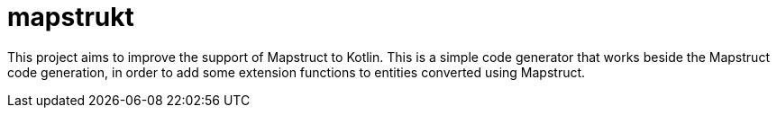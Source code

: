# mapstrukt

This project aims to improve the support of Mapstruct to Kotlin.
This is a simple code generator that works beside the Mapstruct code generation, in order to add some extension functions to entities converted using Mapstruct.



